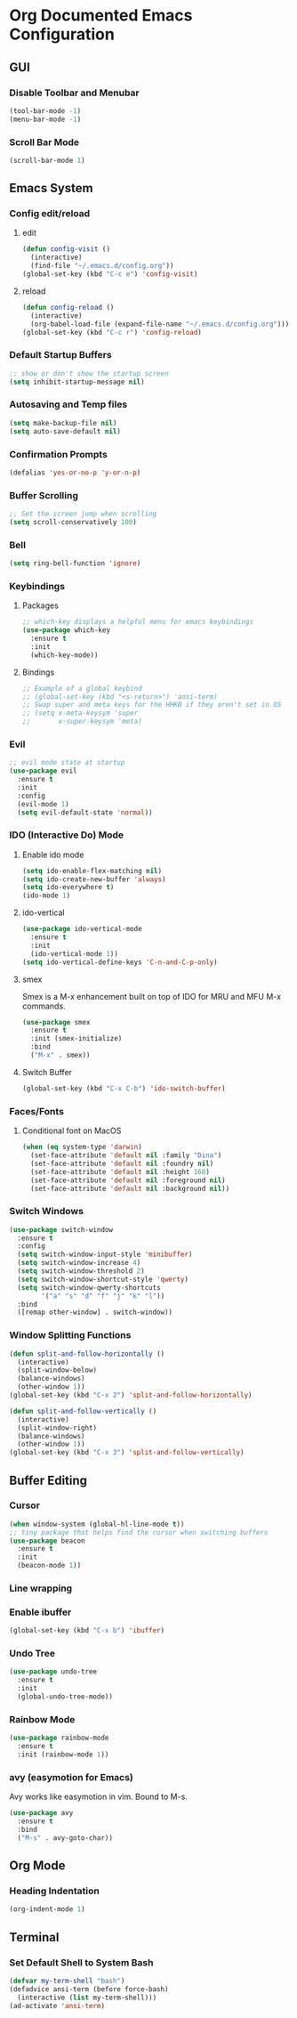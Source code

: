 #+STARTUP: indent
* Org Documented Emacs Configuration

** GUI
*** Disable Toolbar and Menubar
#+begin_src emacs-lisp
(tool-bar-mode -1)
(menu-bar-mode -1)
#+end_src

*** Scroll Bar Mode
#+begin_src emacs-lisp
(scroll-bar-mode 1)
#+end_src


** Emacs System
*** Config edit/reload
**** edit
#+begin_src emacs-lisp
  (defun config-visit ()
    (interactive)
    (find-file "~/.emacs.d/config.org"))
  (global-set-key (kbd "C-c e") 'config-visit)
#+end_src

**** reload
#+begin_src emacs-lisp
  (defun config-reload ()
    (interactive)
    (org-babel-load-file (expand-file-name "~/.emacs.d/config.org")))
  (global-set-key (kbd "C-c r") 'config-reload)
#+end_src

*** Default Startup Buffers
#+begin_src emacs-lisp
;; show or don't show the startup screen
(setq inhibit-startup-message nil)
#+end_src

*** Autosaving and Temp files
#+begin_src emacs-lisp
(setq make-backup-file nil)
(setq auto-save-default nil)
#+end_src

*** Confirmation Prompts
#+begin_src emacs-lisp
(defalias 'yes-or-no-p 'y-or-n-p)
#+end_src

*** Buffer Scrolling
#+begin_src emacs-lisp
;; Set the screen jump when scrolling
(setq scroll-conservatively 100)
#+end_src

*** Bell
#+begin_src emacs-lisp
(setq ring-bell-function 'ignore)
#+end_src

*** Keybindings
**** Packages
#+begin_src emacs-lisp
;; which-key displays a helpful menu for emacs keybindings
(use-package which-key
  :ensure t
  :init
  (which-key-mode))
#+end_src

**** Bindings
#+begin_src emacs-lisp
;; Example of a global keybind
;; (global-set-key (kbd "<s-return>") 'ansi-term)
;; Swap super and meta keys for the HHKB if they aren't set in OS
;; (setq x-meta-keysym 'super
;;       x-super-keysym 'meta)
#+end_src

*** Evil
#+begin_src emacs-lisp
  ;; evil mode state at startup
  (use-package evil
    :ensure t
    :init
    :config
    (evil-mode 1)
    (setq evil-default-state 'normal))
#+end_src

*** IDO (Interactive Do) Mode
**** Enable ido mode
#+begin_src emacs-lisp
  (setq ido-enable-flex-matching nil)
  (setq ido-create-new-buffer 'always)
  (setq ido-everywhere t)
  (ido-mode 1)
#+end_src

**** ido-vertical
#+begin_src emacs-lisp
  (use-package ido-vertical-mode
    :ensure t
    :init
    (ido-vertical-mode 1))
  (setq ido-vertical-define-keys 'C-n-and-C-p-only)
#+end_src

**** smex
Smex is a M-x enhancement built on top of IDO for MRU and MFU M-x commands.
#+begin_src emacs-lisp
  (use-package smex
    :ensure t
    :init (smex-initialize)
    :bind
    ("M-x" . smex))
#+end_src

**** Switch Buffer
#+begin_src emacs-lisp
(global-set-key (kbd "C-x C-b") 'ido-switch-buffer)
#+end_src

*** Faces/Fonts 
**** Conditional font on MacOS
#+begin_src emacs-lisp
  (when (eq system-type 'darwin)
    (set-face-attribute 'default nil :family "Dina")
    (set-face-attribute 'default nil :foundry nil)
    (set-face-attribute 'default nil :height 160)
    (set-face-attribute 'default nil :foreground nil)
    (set-face-attribute 'default nil :background nil))
#+end_src

*** Switch Windows
#+begin_src emacs-lisp
  (use-package switch-window
    :ensure t
    :config
    (setq switch-window-input-style 'minibuffer)
    (setq switch-window-increase 4)
    (setq switch-window-threshold 2)
    (setq switch-window-shortcut-style 'qwerty)
    (setq switch-window-qwerty-shortcuts
          '("a" "s" "d" "f" "j" "k" "l"))
    :bind
    ([remap other-window] . switch-window))
#+end_src

*** Window Splitting Functions
#+begin_src emacs-lisp
  (defun split-and-follow-horizontally ()
    (interactive)
    (split-window-below)
    (balance-windows)
    (other-window 1))
  (global-set-key (kbd "C-x 2") 'split-and-follow-horizontally)

  (defun split-and-follow-vertically ()
    (interactive)
    (split-window-right)
    (balance-windows)
    (other-window 1))
  (global-set-key (kbd "C-x 3") 'split-and-follow-vertically)
#+end_src


** Buffer Editing
*** Cursor
#+begin_src emacs-lisp
(when window-system (global-hl-line-mode t))
;; tiny package that helps find the cursor when switching buffers
(use-package beacon
  :ensure t
  :init
  (beacon-mode 1))
#+end_src

*** Line wrapping
*** Enable ibuffer
#+begin_src emacs-lisp
  (global-set-key (kbd "C-x b") 'ibuffer)
#+end_src

*** Undo Tree
#+begin_src emacs-lisp
  (use-package undo-tree
    :ensure t
    :init
    (global-undo-tree-mode))
#+end_src

*** Rainbow Mode
#+begin_src emacs-lisp
  (use-package rainbow-mode
    :ensure t
    :init (rainbow-mode 1))
#+end_src

*** avy (easymotion for Emacs)
Avy works like easymotion in vim. Bound to M-s.
#+begin_src emacs-lisp
  (use-package avy
    :ensure t
    :bind
    ("M-s" . avy-goto-char))
#+end_src


** Org Mode
*** Heading Indentation
#+begin_src emacs-lisp
  (org-indent-mode 1)
#+end_src


** Terminal
*** Set Default Shell to System Bash
#+begin_src emacs-lisp
(defvar my-term-shell "bash")
(defadvice ansi-term (before force-bash)
  (interactive (list my-term-shell)))
(ad-activate 'ansi-term)
#+end_src


